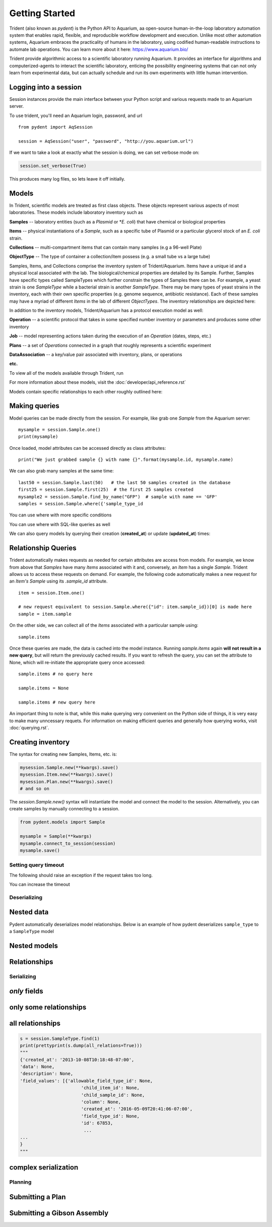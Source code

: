 Getting Started
===============

Trident (also known as `pydent`) is the Python API to Aquarium, aa open-source
human-in-the-loop laboratory automation system that enables rapid,
flexible, and reproducible workflow development and execution. Unlike most other
automation systems, Aquarium embraces the practicality of humans in the laboratory, using codified human-readable instructions to automate lab operations.
You can learn more about it here: https://www.aquarium.bio/

Trident provide algorithmic access to a scientific laboratory running Aquarium.
It provides an interface for algorithms and computerized-agents
to interact the scientific laboratory, enticing the possibility engineering systems
that can not only learn from experimental data, but can actually schedule and run
its own experiments with little human intervention.

.. testsetup::

    import os
    import json
    from pydent import AqSession, models, ModelBase

    def config():
        """Returns the config dictionary for live tests."""
        dir = os.path.realpath('../tests')
        config_path = os.path.join(dir, "secrets", "config.json.secret")
        config = None
        with open(config_path, 'rU') as f:
            config = json.load(f)
        return config


    def session():
        """Returns a live aquarium connection."""
        return AqSession(**config())

    ModelBase.new_record_id = lambda: 1
    prettyprint = lambda x: json.dumps(x, indent=4, sort_keys=True)

    session = session()


Logging into a session
~~~~~~~~~~~~~~~~~~~~~~

Session instances provide the main interface between your Python script
and various requests made to an Aquarium server.

To use trident, you'll need an Aquarium login, password, and url

::

    from pydent import AqSession

    session = AqSession("user", "password", "http://you.aquarium.url")

If we want to take a look at exactly what the session is doing, we can set verbose mode on:

.. code:: python

    session.set_verbose(True)

This produces many log files, so lets leave it off initially.


Models
~~~~~~

In Trident, scientific models are treated as first class objects. These objects
represent various aspects of most laboratories. These models include laboratory inventory such as

**Samples** -- laboratory entities (such as a `Plasmid` or *`E. coli`) that have chemical or biological properties

**Items** -- physical instantiations of a `Sample`, such as a specific tube of Plasmid or a particular
glycerol stock of an *E. coli* strain.

**Collections** -- multi-compartment items that can contain many samples (e.g a 96-well Plate)

**ObjectType** -- The type of container a collection/item possess (e.g. a small tube vs a large tube)

Samples, Items, and Collections comprise the inventory system of Trident/Aquarium. Items have a unique
id and a physical local associated with the lab. The biological/chemical properties are detailed by its
Sample. Further, Samples have specific types called SampleTypes which further constrain the types of
Samples there can be. For example, a yeast strain is one `SampleType` while a bacterial strain is another
`SampleType`. There may be many types of yeast strains in the inventory, each with their own specific properties
(e.g. genome sequence, antibiotic resistance). Each of these samples may have a myriad of different `Items`
in the lab of different `ObjectTypes`. The inventory relationships are depicted here:

.. image:: _static/Fig2_LIMS.png
    :width: 100 %

In addition to the inventory models, Trident/Aquarium has a protocol execution model as well:

**Operation** -- a scientific protocol that takes in some specified number inventory or parameters
and produces some other inventory

**Job** -- model representing actions taken during the execution of an `Operation` (dates, steps, etc.)

**Plans** -- a set of `Operations` connected in a graph that roughly represents a scientific experiment

**DataAssociation** -- a key/value pair associated with inventory, plans, or operations

**etc.**

.. image:: _static/Fig3_Planning.png
    :width: 100 %

To view all of the models available through Trident, run

.. testcode::

    from pydent.models import __all__
    print(__all__)

.. testoutput::

    ['Account', 'AllowableFieldType', 'Budget', 'Code', 'Collection', 'DataAssociation', 'FieldType', 'FieldValue', 'Group', 'Invoice', 'Item', 'Job', 'JobAssociation', 'Library', 'Membership', 'ObjectType', 'Operation', 'OperationType', 'PartAssociation', 'Plan', 'PlanAssociation', 'Sample', 'SampleType', 'Upload', 'User', 'UserBudgetAssociation', 'Wire']


For more information about these models, visit the :doc:`developer/api_reference.rst`

Models contain specific relationships to each other roughly outlined here:

.. image:: _static/Fig1_Subsystems.png
    :width: 100 %

Making queries
~~~~~~~~~~~~~~

Model queries can be made directly from the session. For example, like grab one `Sample` from
the Aquarium server:

::

    mysample = session.Sample.one()
    print(mysample)


Once loaded, model attributes can be accessed directly as class attributes:

::

    print("We just grabbed sample {} with name {}".format(mysample.id, mysample.name)



We can also grab many samples at the same time:

::

    last50 = session.Sample.last(50)   # the last 50 samples created in the database
    first25 = session.Sample.first(25)  # the first 25 samples created
    mysample2 = session.Sample.find_by_name("GFP")  # sample with name == 'GFP'
    samples = session.Sample.where({'sample_type_id


You can use where with more specific conditions

.. testcode::

    mysampletypes = session.OperationType.where({"name": "Assemble Plasmid", "deployed": True})
    print(mysampletypes[0].name)

.. testoutput::

    Assemble Plasmid

You can use where with SQL-like queries as well

.. testcode::

    mysample = session.Sample.where("id>10 AND sample_type_id<10")[0]
    print(mysample.name)

.. testoutput::

    Sample

We can also query models by querying their creation (**created_at**) or
update (**updated_at**) times:

.. testcode::

    import udatetime
    from datetime import timedelta

    last24 = udatetime.to_string(udatetime.utcnow() - timedelta(hours=24))
    jobs = session.Job.where("created_at > '{}'".format(last24))
    print("jobs found")

.. testoutput::

    jobs found

Relationship Queries
~~~~~~~~~~~~~~~~~~~~

Trident automatically makes
requests as needed for certain attributes are access from
models. For example, we know from above that `Samples` have
many `Items` associated with it and, conversely, an `Item` has
a single `Sample`. Trident allows us to access these requests
on demand. For example, the following code automatically
makes a new request for an `Item's` `Sample` using its
`.sample_id` attribute.

::

    item = session.Item.one()

    # new request equivalent to session.Sample.where({"id": item.sample_id})[0] is made here
    sample = item.sample

On the other side, we can collect all of the `Items` associated with a particular sample using:

::

    sample.items

Once these queries are made, the data is cached into the model instance. Running `sample.items` again
**will not result in a new query**, but will return the previously cached results. If you want to refresh
the query, you can set the attribute to None, which will re-initiate the appropriate query once accessed:

::

    sample.items # no query here

    sample.items = None

    sample.items # new query here


An important thing to note is that, while this make querying very convenient on the Python side of
things, it is very easy to make many unncessary requets. For information on making efficient queries
and generally how querying works, visit :doc:`querying.rst`.

Creating inventory
~~~~~~~~~~~~~~~~~~

The syntax for creating new Samples, Items, etc. is:

.. code-block:: python

    mysession.Sample.new(**kwargs).save()
    mysession.Item.new(**kwargs).save()
    mysession.Plan.new(**kwargs).save()
    # and so on

The *session.Sample.new()* syntax will instantiate the model and connect the
model to the session. Alternatively, you can create samples by manually
connecting to a session.

.. code-block:: python

    from pydent.models import Sample

    mysample = Sample(**kwargs)
    mysample.connect_to_session(session)
    mysample.save()

.. testcode::

    plasmid = session.Sample.find_by_name("puc19-pBAD-GFP")
    mysample = session.Sample.new(
        name='mysample',
        description='my optional description',
        project='my project',
        sample_type_id=session.SampleType.find_by_name("Yeast Strain").id,
        properties={
            "Mating Type": "MATa",
            "Integrant": plasmid,
            "Has this strain passed QC?": "No",
            "Integrated Marker(s)": "URA"
	    })
    mysample.save()

    print(isinstance(mysample.id, int))

.. testoutput::

    True

Setting query timeout
---------------------

The following should raise an exception if the request takes too long.

.. testcode::

    session.set_timeout(0)  # we set timeout to 0s
    try:
        session.Sample.find(100)
    except ValueError as e:
        print(e)

.. testoutput::

    Attempted to set connect timeout to 0, but the timeout cannot be set to a value less than or equal to 0.


You can increase the timeout

.. testcode::

    session.set_timeout(10)  # we set timeout to 10s
    sample = session.Sample.find(1)
    print(isinstance(sample, models.Sample))

.. testoutput::

    True


Deserializing
-------------

Nested data
~~~~~~~~~~~

Pydent automatically deserializes model relationships.
Below is an example of how pydent deserializes ``sample_type`` to a
``SampleType`` model

.. testcode::

    # nested deserialization

    s = models.Sample.load({'id': 1, 'sample_type': {'id': 3}})
    assert isinstance(s, models.Sample)
    assert isinstance(s.sample_type, models.SampleType)
    print(s.sample_type.__class__)

.. testoutput::

    <class 'pydent.models.SampleType'>


Nested models
~~~~~~~~~~~~~

.. testcode::

    mysample = models.Sample.load({
        'id': 1,
        'sample_type': models.SampleType(id=1, name="primer")
    })
    print(mysample.sample_type.name)

.. testoutput::

    primer


Relationships
~~~~~~~~~~~~~

.. testcode::

    from pydent.models import Sample, SampleType

    # create new sample
    s = Sample(name='MyPrimer', sample_type_id=1)

    # connect sample with session (will throw warning if no session is connected)
    s.connect_to_session(session)

    # find the sample type using 'sample_type_id'
    s.sample_type

    prettyprint = lambda x: json.dumps(x, indent=4, sort_keys=True)

    sample_data = s.dump()
    sample_type_data = s.sample_type.dump()

    print("Sample:")
    print(prettyprint(sample_data))
    print("")
    print("SampleType:")
    print(prettyprint(sample_type_data))

.. testoutput::

    Sample:
    {
        "name": "MyPrimer",
        "project": null,
        "rid": 1,
        "sample_type_id": 1
    }

    SampleType:
    {
        "created_at": "2013-10-08T10:18:01-07:00",
        "description": "A short double stranded piece of DNA for PCR and sequencing",
        "id": 1,
        "name": "Primer",
        "rid": 1,
        "updated_at": "2015-11-29T07:55:20-08:00"
    }

Serializing
-----------

.. testcode::


    sample_type = session.SampleType.find(1)
    prettyprint = lambda x: json.dumps(x, indent=4, sort_keys=True)

    print(prettyprint(sample_type.dump()))

.. testoutput::

    {
        "created_at": "2013-10-08T10:18:01-07:00",
        "description": "A short double stranded piece of DNA for PCR and sequencing",
        "id": 1,
        "name": "Primer",
        "rid": 1,
        "updated_at": "2015-11-29T07:55:20-08:00"
    }

*only* fields
~~~~~~~~~~~~~

.. testcode::

    prettyprint = lambda x: json.dumps(x, indent=4, sort_keys=True)
    s = session.SampleType.find(1)
    sdata = s.dump(only=('name', 'description'))

    print(prettyprint(sdata))

.. testoutput::

    {
        "description": "A short double stranded piece of DNA for PCR and sequencing",
        "name": "Primer",
        "rid": 1
    }

only some relationships
~~~~~~~~~~~~~~~~~~~~~~~

.. testcode::

    s = session.SampleType.find(1)
    sdata = s.dump(relations=('items',))

    print(prettyprint(sdata))

.. testoutput::

    {
        "created_at": "2013-10-08T10:18:01-07:00",
        "description": "A short double stranded piece of DNA for PCR and sequencing",
        "id": 1,
        "name": "Primer",
        "rid": 1,
        "updated_at": "2015-11-29T07:55:20-08:00"
    }

all relationships
~~~~~~~~~~~~~~~~~

.. code::

    s = session.SampleType.find(1)
    print(prettyprint(s.dump(all_relations=True)))
    """
    {'created_at': '2013-10-08T10:18:48-07:00',
    'data': None,
    'description': None,
    'field_values': [{'allowable_field_type_id': None,
                           'child_item_id': None,
                           'child_sample_id': None,
                           'column': None,
                           'created_at': '2016-05-09T20:41:06-07:00',
                           'field_type_id': None,
                           'id': 67853,
                            ...
    ...
    }
    """

.. testcode::
    :hide:

    s = session.SampleType.find(1)
    prettyprint(s.dump(all_relations=True))
    print('ok')

.. testoutput::
    :hide:

    ok

complex serialization
~~~~~~~~~~~~~~~~~~~~~

.. testcode::

    s = session.Sample.find(1)
    sdata = s.dump(
        include={
            'items': {                  # serialize the items
                'object_type': {        # serialize the object_type for each item
                    'opts': {
                        'only': 'name'  # only serialize the name for the object_type
                    }
                },
            'opts': {
                'only': 'id'            # only serialize the id for each item (in addition to the object_type)
                }
            }
    })

    print(prettyprint(sdata))


.. testoutput::

    {
        "created_at": "2013-10-08T10:18:48-07:00",
        "data": null,
        "description": null,
        "id": 1,
        "items": [
            {
                "id": 438,
                "object_type": {
                    "name": "Primer Aliquot",
                    "rid": 1
                },
                "rid": 1
            },
            {
                "id": 441,
                "object_type": {
                    "name": "Plasmid Stock",
                    "rid": 1
                },
                "rid": 1
            }
        ],
        "name": "IAA1-Nat-F",
        "project": "Auxin",
        "rid": 1,
        "sample_type_id": 1,
        "updated_at": "2013-10-08T10:18:48-07:00",
        "user_id": 1
    }

Planning
--------

Submitting a Plan
~~~~~~~~~~~~~~~~~

.. testcode::

    primer = session.SampleType.find(1).samples[-1]

    # get Order Primer operation type
    ot = session.OperationType.find(328)

    # create an operation
    order_primer = ot.instance()

    # set io
    order_primer.set_output("Primer", sample=primer)
    order_primer.set_input("Urgent?", value="no")

    # create a new plan
    p = models.Plan(name="MyPlan")

    # connect the plan to the session
    p.connect_to_session(session)

    # add the operation to the plan
    p.add_operation(order_primer)

    # save the plan
    p.create()

    # estimate the cost
    p.estimate_cost()

    # validate the plan
    p.validate()

    # show the plan
    # p.show()

    # submit the plan
    p.submit(session.current_user, session.current_user.budgets[0])

    print("Your plan was submitted successfully!")
    print(p.id is not None)

.. testoutput::

    Your plan was submitted successfully!
    True


Submitting a Gibson Assembly
~~~~~~~~~~~~~~~~~~~~~~~~~~~~

.. testcode::

    # find "Assembly Plasmid" protocol
    gibson_type = session.OperationType.where({"deployed": True, "name": "Assemble Plasmid"})[0]

    # instantiate gibson operation
    gibson_op = gibson_type.instance()
    gibson_op.field_values = []


    # set output
    gibson_op.set_output("Assembled Plasmid", sample=session.Sample.find_by_name("pCAG-NLS-HA-Bxb1"))

    # set input 1
    gibson_op.add_to_input_array("Fragment",
                                 sample=session.Sample.find_by_name("SV40NLS1-FLP-SV40NLS2"),
                                 item=session.Item.find(84034))

    # set input 2
    gibson_op.add_to_input_array("Fragment",
                                 sample=session.Sample.find_by_name("CRPos0-HDAC4_split"),
                                 item=session.Item.find(83714))


    # set input 3
    sample = session.Sample.find_by_name("_HDAC4_split_part1")
    fv = gibson_op.add_to_input_array("Fragment",
                                 sample=sample)

    # PCR
    pcr_type = session.OperationType.where({"deployed": True, "name": "Make PCR Fragment"})[0]
    pcr_op = pcr_type.instance()
    pcr_op.set_input("Forward Primer", sample=sample.field_value("Forward Primer").sample)
    pcr_op.set_input("Reverse Primer", sample=sample.field_value("Forward Primer").sample)
    pcr_op.set_input("Template", sample=sample.field_value("Template").sample)
    pcr_op.set_output("Fragment", sample=sample)

    # Run gel
    gel_type = session.OperationType.where({"deployed": True, "name": "Run Gel"})[0]
    gel_op = gel_type.instance()
    gel_op.set_input("Fragment", sample=sample)
    gel_op.set_output("Fragment", sample=sample)

    # extract gel
    extract_type = session.OperationType.where({"deployed": True, "name": "Extract Gel Slice"})[0]
    extract_op = extract_type.instance()
    extract_op.set_input("Fragment", sample=sample)
    extract_op.set_output("Fragment", sample=sample)

    # purify gel slice
    purify_type = session.OperationType.where({"deployed": True, "name": "Purify Gel Slice"})[0]
    purify_op = purify_type.instance()
    purify_op.set_input("Gel", sample=sample)
    purify_op.set_output("Fragment", sample=sample)

    # create a new plan and add operations
    p = models.Plan(name="MyPlan")
    p.connect_to_session(session)
    p.add_operation(gibson_op)
    p.add_operation(pcr_op)
    p.add_operation(gel_op)
    p.add_operation(extract_op)
    p.add_operation(purify_op)

    # wires
    p.wire(purify_op.output("Fragment"), fv)
    p.wire(extract_op.output("Fragment"), purify_op.input("Gel"))
    p.wire(gel_op.output("Fragment"), extract_op.input("Fragment"))
    p.wire(pcr_op.output("Fragment"), gel_op.input("Fragment"))
    p.wire(pcr_op.output("Fragment"), gel_op.input("Fragment"))

    # save the plan
    p.create()

    # estimate the cost
    p.estimate_cost()

    # validate the plan
    p.validate()

    # show the plan
    # p.show()

    # submit the plan
    p.submit(session.current_user, session.current_user.budgets[0])

    print("Your plan was submitted successfully!")
    print(p.id is not None)

.. testoutput::

    Your plan was submitted successfully!
    True

